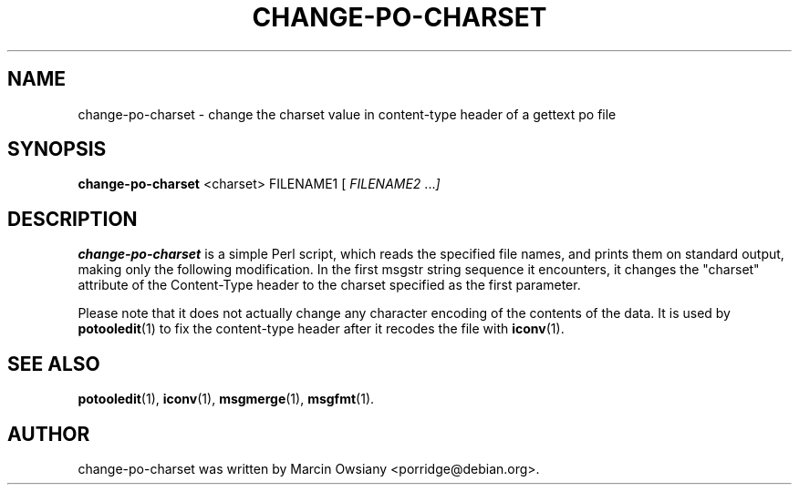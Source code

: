 .\"                                      Hey, EMACS: -*- nroff -*-
.TH CHANGE-PO-CHARSET 1 "September 21, 2007"
.\" Please adjust this date whenever revising the manpage.
.SH NAME
change-po-charset \- change the charset value in content-type header of a gettext po file
.SH SYNOPSIS
.B change-po-charset
.RI <charset>
.RI FILENAME1
.RI [ " FILENAME2 " ... ]
.SH DESCRIPTION
.B change-po-charset
is a simple Perl script, which reads the specified file names, and prints them on
standard output, making only the following modification. In the first msgstr
string sequence it encounters, it changes the "charset" attribute of the
Content-Type header to the charset specified as the first parameter.
.sp
Please note that it does not actually change any character encoding of the
contents of the data. It is used by
.BR potooledit (1)
to fix the content-type header after it recodes the file with
.BR iconv (1).
.SH SEE ALSO
.BR potooledit (1),
.BR iconv (1),
.BR msgmerge (1),
.BR msgfmt (1).
.br
.SH AUTHOR
change-po-charset was written by
.nh
Marcin Owsiany <porridge@debian.org>.
